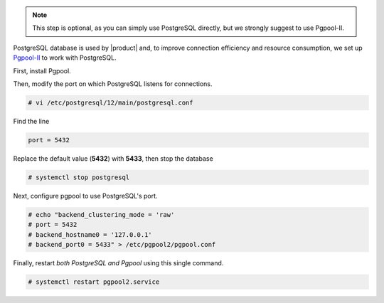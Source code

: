 .. SPDX-FileCopyrightText: 2022 Zextras <https://www.zextras.com/>
..
.. SPDX-License-Identifier: CC-BY-NC-SA-4.0

.. note:: This step is optional, as you can simply use PostgreSQL
   directly, but we strongly suggest to use Pgpool-II.

PostgreSQL database is used by |product| and, to improve connection
efficiency and resource consumption, we set up `Pgpool-II
<https://pgpool.net/mediawiki/index.php/Main_Page>`_ to work with
PostgreSQL. 

First, install Pgpool.

.. tab-set::

   .. tab-item:: Ubuntu
      :sync: ubuntu

      .. code:: console

         # apt-get install pgpool2 postgresql-12-pgpool2

   .. tab-item:: RHEL
      :sync: rhel

      .. code:: console

         # dnf install  pgpool2 postgresql-12-pgpool2

Then, modify the port on which PostgreSQL listens for connections.

.. code:: console

   # vi /etc/postgresql/12/main/postgresql.conf

Find the line

.. code:: apache
          
   port = 5432

Replace the default value (**5432**) with **5433**, then stop the
database

.. code:: console

   # systemctl stop postgresql

Next, configure pgpool to use PostgreSQL's port.

.. code:: console

   # echo "backend_clustering_mode = 'raw'
   # port = 5432
   # backend_hostname0 = '127.0.0.1'
   # backend_port0 = 5433" > /etc/pgpool2/pgpool.conf

Finally, restart *both PostgreSQL and Pgpool* using this single command.

.. code:: console

   # systemctl restart pgpool2.service
